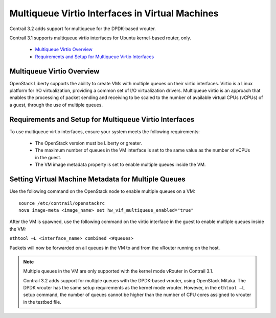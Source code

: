 
================================================
Multiqueue Virtio Interfaces in Virtual Machines
================================================

Contrail 3.2 adds support for multiqueue for the DPDK-based vrouter.

Contrail 3.1 supports multiqueue virtio interfaces for Ubuntu kernel-based router, only.

   -  `Multiqueue Virtio Overview`_ 


   -  `Requirements and Setup for Multiqueue Virtio Interfaces`_ 




Multiqueue Virtio Overview
--------------------------

OpenStack Liberty supports the ability to create VMs with multiple queues on their virtio interfaces. Virtio is a Linux platform for I/O virtualization, providing a common set of I/O virtualization drivers. Multiqueue virtio is an approach that enables the processing of packet sending and receiving to be scaled to the number of available virtual CPUs (vCPUs) of a guest, through the use of multiple queues.



Requirements and Setup for Multiqueue Virtio Interfaces
--------------------------------------------------------

To use multiqueue virtio interfaces, ensure your system meets the following requirements:

   - The OpenStack version must be Liberty or greater.


   - The maximum number of queues in the VM interface is set to the same value as the number of vCPUs in the guest.


   - The VM image metadata property is set to enable multiple queues inside the VM.




Setting Virtual Machine Metadata for Multiple Queues
----------------------------------------------------

Use the following command on the OpenStack node to enable multiple queues on a VM:

::

	source /etc/contrail/openstackrc
	nova image-meta <image_name> set hw_vif_multiqueue_enabled="true"


After the VM is spawned, use the following command on the virtio interface in the guest to enable multiple queues inside the VM:

``ethtool –L <interface_name> combined <#queues>`` 

Packets will now be forwarded on all queues in the VM to and from the vRouter running on the host.


.. note:: Multiple queues in the VM are only supported with the kernel mode vRouter in Contrail 3.1.

          Contrail 3.2 adds support for multiple queues with the DPDK-based vrouter, using OpenStack Mitaka. The DPDK vrouter has the same setup requirements as the kernel mode vrouter. However, in the ``ethtool –L`` setup command, the number of queues cannot be higher than the number of CPU cores assigned to vrouter in the testbed file.


